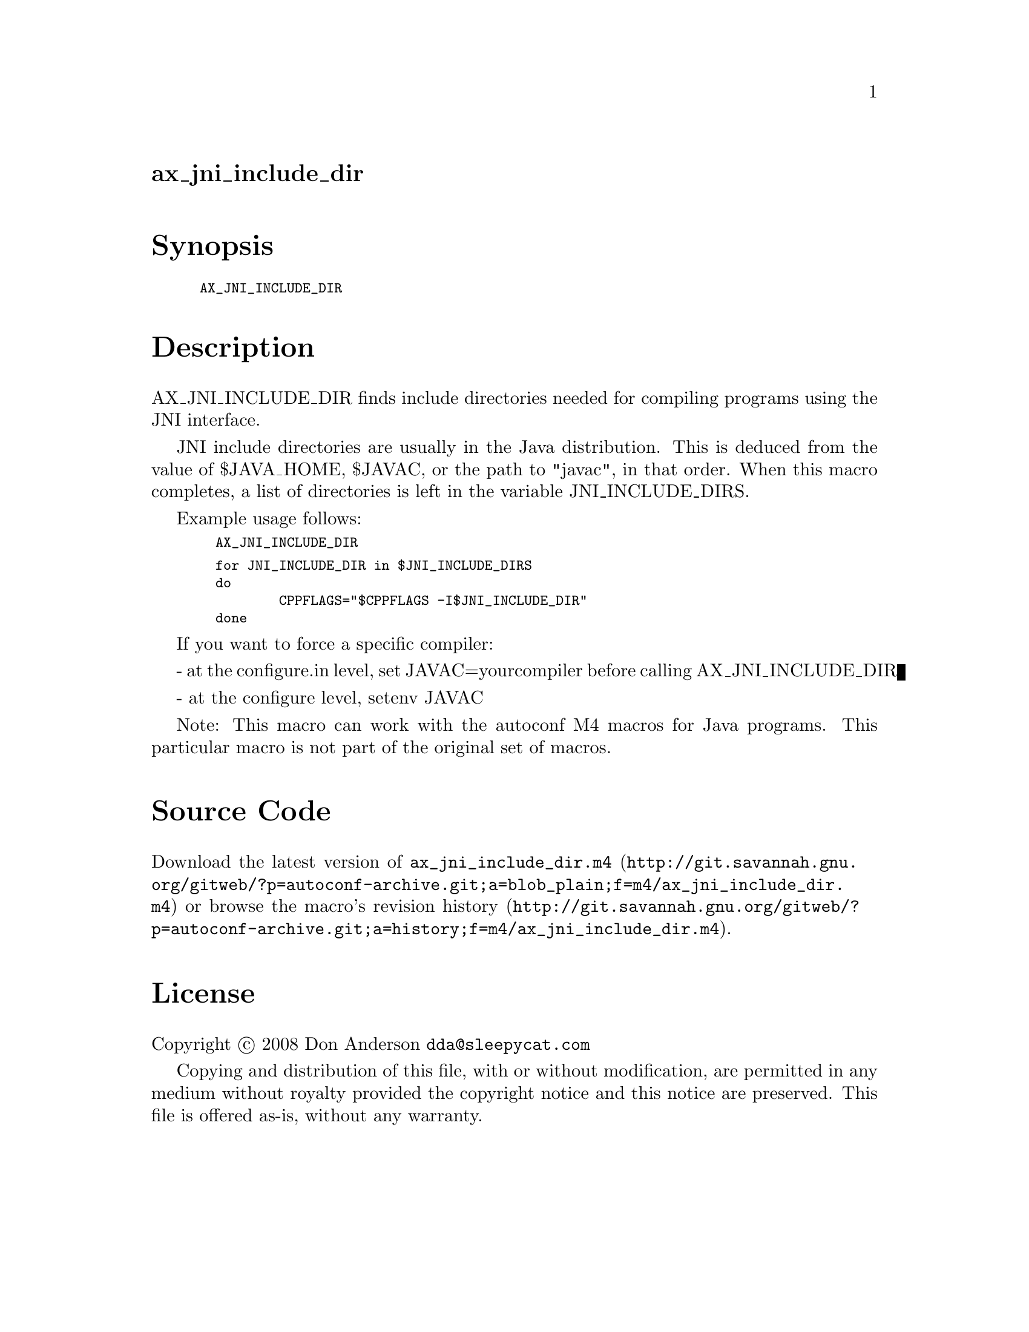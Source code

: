 @node ax_jni_include_dir
@unnumberedsec ax_jni_include_dir

@majorheading Synopsis

@smallexample
AX_JNI_INCLUDE_DIR
@end smallexample

@majorheading Description

AX_JNI_INCLUDE_DIR finds include directories needed for compiling
programs using the JNI interface.

JNI include directories are usually in the Java distribution. This is
deduced from the value of $JAVA_HOME, $JAVAC, or the path to "javac", in
that order. When this macro completes, a list of directories is left in
the variable JNI_INCLUDE_DIRS.

Example usage follows:

@smallexample
  AX_JNI_INCLUDE_DIR
@end smallexample

@smallexample
  for JNI_INCLUDE_DIR in $JNI_INCLUDE_DIRS
  do
          CPPFLAGS="$CPPFLAGS -I$JNI_INCLUDE_DIR"
  done
@end smallexample

If you want to force a specific compiler:

- at the configure.in level, set JAVAC=yourcompiler before calling
AX_JNI_INCLUDE_DIR

- at the configure level, setenv JAVAC

Note: This macro can work with the autoconf M4 macros for Java programs.
This particular macro is not part of the original set of macros.

@majorheading Source Code

Download the
@uref{http://git.savannah.gnu.org/gitweb/?p=autoconf-archive.git;a=blob_plain;f=m4/ax_jni_include_dir.m4,latest
version of @file{ax_jni_include_dir.m4}} or browse
@uref{http://git.savannah.gnu.org/gitweb/?p=autoconf-archive.git;a=history;f=m4/ax_jni_include_dir.m4,the
macro's revision history}.

@majorheading License

@w{Copyright @copyright{} 2008 Don Anderson @email{dda@@sleepycat.com}}

Copying and distribution of this file, with or without modification, are
permitted in any medium without royalty provided the copyright notice
and this notice are preserved. This file is offered as-is, without any
warranty.
